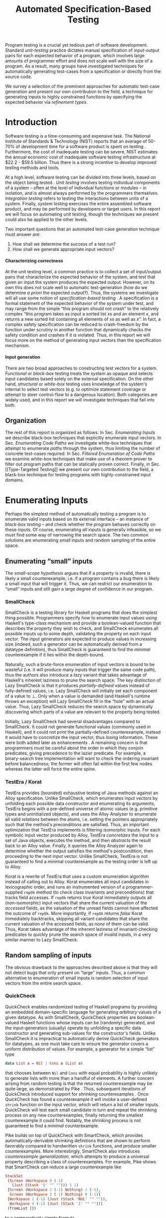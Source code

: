 #+TITLE: Automated Specification-Based Testing
#+AUTHOR:
#+DATE:
#+OPTIONS: toc:nil texht:t ':t H:4
#+LATEX_CLASS: sigplanconf
#+LATEX_CLASS_OPTIONS: [blockstyle,preprint,nocopyrightspace]
#+LATEX_HEADER: \authorinfo{Eric Seidel}
# #+LATEX_HEADER: \usepackage{courier}
# #+BIBLIOGRAPHY: bibliography plain

#+BEGIN_LATEX
\newcommand{\ltup}[2]{\mathrm{({#1},{#2})}}
\newcommand{\lcons}[2]{\mathrm{{#1}:{#2}}}
\newcommand{\lnil}{\mathrm{[]}}
\newcommand{\imp}{\Rightarrow}
\newcommand{\xor}{\oplus}
\newcommand{\defeq}{\ \doteq\ }

\newcommand\val[1]{\sigma(x)}
\newcommand\cvar[1]{\mathit{{#1}}}
\newcommand\clen[1]{\cvar{len}\ {#1}}
\newcommand\cstr[1]{\mathsf{{#1}}}
\newcommand\ttrue{\cvar{true}}
\newcommand\tfalse{\cvar{false}}

\newcommand\meta[1]{[\![#1]\!]}
\newcommand\reft[3]{\{{#1}:{#2}\ |\ {#3}\}}
#+END_LATEX

# FOCUS: Automatic test-case generation
# 1. enumerate inputs
# 2. enumerate code-paths
# 3. translate counterexamples from static analysis into tests

# Systems to cover
# - QuickCheck
# - SmallCheck
# - Korat (/ TestEra)
# - CUTE / DART / PEX
# - jCrasher / Check'n'Crash
# - BLAST (generating tests from counterexamples)
# - (Target)

#+BEGIN_ABSTRACT
Program testing is a crucial yet tedious part of software development.
Standard /unit-testing/ practice dictates manual specification of input-output
pairs for each expected behavior of a program, which involves large amounts of
programmer effort and does not scale well with the size of a program. As a
result, many groups have investigated techniques for automatically generating
test-cases from a specification or directly from the source code.

We survey a selection of the prominent approaches for automatic test-case
generation and present our own contribution to the field, a technique for
generating inputs to highly constrained functions by specifying the expected
behavior via /refinement types/.
#+END_ABSTRACT

* Introduction
Software testing is a time-consuming and expensive task. The National Institute
of Standards & Technology (NIST) reports that an average of 50-70% of
development time for a software product is spent on testing
\cite{tassey_economic_2002}. Furthermore, the cost of inadequate testing can be
severe, NIST estimates the annual economic cost of inadequate software
testing infrastructure at $22.2 - $59.5 billion. Thus there is a strong
incentive to develop improved testing methods and tools.

At a high level, software testing can be divided into three levels, based on the
object being tested \cite{bourque_swebok:_2014}. /Unit testing/ involves testing
individual components of a system -- often at the level of individual functions
or modules -- in isolation, and is almost always performed by the programmers
themselves. /Integration testing/ refers to testing the interactions between
units of a system. Finally, /system testing/ exercises the entire assembled
software product, and may be performed by developers or target users. In this
report we will focus on automating unit testing, though the techniques we
present could also be applied to the other levels.

Two important questions that an automated test-case generation technique must
answer are:

1. How shall we determine the success of a test run?
2. How shall we generate appropriate input vectors?

**** Characterizing correctness
At the unit testing level, a common practice is to collect a set of input/output
pairs that characterize the expected behavior of the system, and test that given
an input the system produces the expected output. However, on its own this does
not scale well to automatic test-generation (how do we determine /a priori/ the
expected output?). Thus, the systems we investigate will all use some notion of
/specification-based testing/ \cite{laycock_theory_1993}. A specification is a
formal statement of the expected behavior of the system under test, and may
range from the simple "this program should not crash" to the relatively complex
"this program takes as input a sorted list $xs$ and an element $x$, and returns
a new sorted list containing all elements of $xs$ as well as $x$". In fact, a
complex safety specification can be reduced to crash-freedom by the function
under scrutiny in another function that dynamically checks the safety condition
and crashes if it is violated. Thus, in this report we will focus more on the
method of generating input vectors than the specification mechanism.

**** Input generation
There are two broad approaches to constructing test vectors for a
system. /Functional/ or /black-box/ testing treats the system as opaque and
selects input candidates based solely on the external specification. On the
other hand, /structural/ or /white-box/ testing uses knowledge of the system's
internal to select test vectors (e.g. to optimize statement coverage or attempt
to steer control-flow to a dangerous location). Both categories are widely used,
and in this report we will investigate techniques that fall into both.


** Organization
The rest of this report is organized as follows. In Sec. [[Enumerating Inputs]] we
describe black-box techniques that explicitly enumerate input vectors. In Sec.
[[Enumerating Code Paths]] we investigate white-box techniques that attempt to
enumerate /paths/ through the system, thus limiting the number of concrete
test-cases required. In Sec. [[Filtered Enumeration of Code Paths]] we examine
white-box techniques that make use of a theorem prover to filter out program
paths that can be statically proven correct. Finally, in Sec. [[Type-Targeted
Testing]] we present our own contribution to the field, a black-box technique for
testing programs with highly-constrained input domains.

**** Notes :noexport:
- testing is a big involved activity
  - 50-70% of development time spent on testing \cite{tassey_economic_2002}
- different levels of testing
  - SWEBOK \cite{bourque_swebok:_2014} defines unit, integration, system testing
    - unit testing is testing individual components in isolation
    - integration testing is testing interactions between components
    - system testing is testing entire system.
  - we focus on unit testing
    - white-box vs black-box
- specification-based testing \cite{laycock_theory_1993}
  - can rephrase safety specification in terms of crash-freedom

There are two core questions an automatic test-case generator must
answer:
1. How do we generate input values?
2. How do we determine the correctness of an execution?

In general, the answer for (2) involves checking that the execution
satisfies some property, e.g. crash-freedom. As such, we will primarily
categorize systems by their answer to (1).
* Enumerating Inputs
Perhaps the simplest method of automatically testing a program is to enumerate
valid inputs based on its external interface -- an instance of /black-box
testing/ \cite{adrion_validation_1982} -- and check whether the program behaves
correctly on these inputs. Of course, enumerating /all/ inputs is generally
infeasible, so we must find some way of narrowing the search space. The two
common solutions are enumerating /small/ inputs and random sampling of the
entire space.

** Enumerating "small" inputs
The /small-scope hypothesis/ \cite{jackson_software_2006} argues that if
a property is invalid, there is likely a small counterexample, i.e. if a
program contains a bug there is likely a small input that will trigger
it. Thus, we can restrict our enumeration to "small" inputs and still
gain a large degree of confidence in our program.

*** SmallCheck
SmallCheck \cite{runciman_smallcheck_2008} is a testing library for Haskell
programs that does the simplest thing possible. Programmers specify how to
enumerate input values using Haskell's type-class mechanism
\cite{wadler_how_1989} and provide a boolean-valued function that describes the
property they wish to check, and SmallCheck enumerates all possible inputs up to
some depth, validating the property on each input vector. The input generators
are expected to produce values in increasing size (indeed, such a generator can
be automatically derived from a datatype definition), thus SmallCheck is
guaranteed to find the /minimal/ counterexample if it lies within the
depth-bound.

Naturally, such a brute-force enumeration of input vectors is bound to be
wasteful (i.e. it will produce many inputs that trigger the same code path),
thus the authors also introduce a /lazy/ variant that takes advantage of
Haskell's inherent laziness to prune the search space. The key distinction of
Lazy SmallCheck is that it produces /partially-defined/ values instead of
fully-defined values, i.e. Lazy SmallCheck will initially set each
component of a value to $\bot$. Only when a value is demanded (and Haskell's
runtime throws an exception) will Lazy SmallCheck fill in the "hole" with an
actual value. Thus, Lazy SmallCheck reduces the search space by dynamically
discovering which parts of a value are relevant to the property being tested.

Initially, Lazy SmallCheck had several disadvantages compared to SmallCheck. It
could not generate functional values (commonly used in Haskell), and it could
not print the partially-defined counterexample, instead it would have to
concretize the input vector, thus /losing/ information. These were both added
later as enhancements \cite{reich_advances_2013}.  A remaining concern is that
programmers must be careful about the order in which they conjoin predicates,
giving precedence to the lazier predicate. For example, a binary-search tree
implementation will want to check the ordering invariant before balancedness;
the former will often fail within the first few nodes whereas the latter will
force the entire spine.

*** TestEra / Korat
TestEra \cite{khurshid_testera:_2004,marinov_testera:_2001} provides (bounded)
exhaustive testing of Java methods against an Alloy
\cite{jackson_automating_2000} specification. Unlike SmallCheck, which
enumerates input vectors by unfolding each possible data constructor and
enumerating its arguments, TestEra begins with a pre-defined universe of atomic
values (e.g. primitive types and uninitialized objects), and uses the Alloy
Analyzer \cite{jackson_alcoa:_2000} to enumerate all valid /relations/ between
the atoms, i.e. setting the pointers appropriately such that the method's
preconditions are satisfied. Thus, an important optimization that TestEra
implements is filtering /isomorphic/ inputs. For each symbolic input vector
produced by Alloy, TestEra /concretizes/ the input to a set of Java objects,
executes the method, and then /abstracts/ the result back to an Alloy
value. Finally, it queries the Alloy Analyzer again to determine whether the
output satisfies the method's postcondition, then proceeding to the next input
vector. Unlike SmallCheck, TestEra is not guaranteed to find a minimal
counterexample as the testing order is left up to Alloy.

Korat \cite{boyapati_korat:_2002} is a rewrite of TestEra that uses a custom
enumeration algorithm instead of calling out to Alloy. Korat enumerates all
input candidates in lexicographic order, and runs an instrumented version of a
programmer-supplied =repOk= method (to check class invariants and preconditions)
that tracks field accesses. If =repOk= returns /true/ Korat immediately outputs
all (non-isomorphic) input vectors that share the current valuation of the
/accessed/ fields, as the valuation of the unread fields cannot have affected
the outcome of =repOk=. More importantly, if =repOk= returns /false/ Korat
immediately backtracks, skipping all variant candidates that share the current
valuation of the accessed fields, as /none/ of them can be valid. Thus, Korat
takes advantage of the inherent laziness of invariant-checking predicates to
quickly prune the search space of invalid inputs, in a very similar manner to
Lazy SmallCheck.

# TestEra \cite{khurshid_testera:_2004,marinov_testera:_2001} and Korat
# \cite{boyapati_korat:_2002} both provide (bounded) exhaustive testing of Java
# methods. Given a method, a formal specification of the desired behavior, and a
# universe of atomic values (e.g. primitive values and uninitialized objects),
# TestEra and Korat begin by enumerating all valid instantiations of the 

** Random sampling of inputs
The obvious drawback to the approaches described above is that they will not
detect bugs that only present on "large" inputs. Thus, a common alternative to
enumeration of small inputs is random selection of input vectors from the entire
search space.

*** QuickCheck
QuickCheck \cite{claessen_quickcheck:_2000,claessen_testing_2002} enables
randomized testing of Haskell programs by providing an embedded domain-specific
language for generating /arbitrary/ values of a given datatype. As with
SmallCheck, QuickCheck properties are boolean-valued Haskell functions whose
inputs can be (randomly) generated, and the input-generators (usually) operate
by unfolding a specific data constructor and generating sub-values for the
constructor's fields. Unlike SmallCheck it is impractical to automatically
derive QuickCheck generators for datatypes, as one must take care to ensure the
generator covers a uniform distribution of values. For example, a generator for
a simple "list" type

#+BEGIN_SRC haskell
data List a = Nil | Cons a (List a)
#+END_SRC

that chooses between =Nil= and =Cons= with equal probability is highly unlikely
to generate lists with more than a handful of elements. A further concern
arising from random testing is that the returned counterexample may be quite
large, as demonstrated by Pike \cite{pike_smartcheck:_2014}. Thus, subsequent
iterations of QuickCheck introduced support for /shrinking/ counterexamples
\cite{hughes_quickcheck_2006}. Once QuickCheck has found a counterexample it
will invoke a user-defined =shrink= function on the input vector, which will
return a list of smaller inputs. QuickCheck will test each small candidate in
turn and repeat the shrinking process on any new counterexamples, finally
returning the smallest counterexample it could find. Notably, the shrinking
process is not guaranteed to find a /minimal/ counterexample.

Pike \cite{pike_smartcheck:_2014} builds on top of QuickCheck with SmartCheck,
which provides automatically-derivable shrinking definitions that are shown to
perform favorably compared to handwritten =shrink= functions, and produce
smaller counterexamples. More interestingly, SmartCheck also introduces
/counterexample generalization/, which attempts to produce a universal property
describing a class of counterexamples. For example, Pike shows that SmartCheck
can reduce a large counterexample like

#+BEGIN_SRC haskell
StackSet 
 (Screen (Workspace 0 (-1) 
   (Just (Stack 'S' "" ""))) 1 1)
 [Screen (Workspace 2 (-1) Nothing) 2 (-1),
  Screen (Workspace 3 (-1) Nothing) 0 (-1)] 
 [Workspace 1 (-1) (Just (Stack 'NUL' "" "")),
  Workspace 4 (-1) (Just (Stack 'I' "" ""))]
 (fromList [])
#+END_SRC

to a comparatively simple formula

#+BEGIN_SRC
forall values x0 x1 x2 x3:
  StackSet
    (Screen (Workspace x0 (-1) (Just x1)) 1 1)
    x2 x3 (fromList [])
#+END_SRC

thus abstracting away the irrelevant portions of the counterexample. The
key insight is that if one can replace a sub-value by another arbitrary
value without affecting the test outcome, then the sub-value must not
affect the outcome. Thus, SmartCheck systematically replaces all
sub-values of the counterexample with other random values and
generalizes the counterexample accordingly.

QuickCheck does not currently have good support for testing properties
with preconditions, due to the low probability of randomly generating a
value that satisfies the precondition. \cite{claessen_generating_2014}
describes an algorithm for random generation of constrained inputs
based on \cite{duregard_feat:_2012}, by defining a function to index
into a uniform distribution of constrained values, and then generating
random indices, but the work has not yet been incorporated into
QuickCheck.

*** JCrasher
Instead of constructing input vectors directly, JCrasher
\cite{csallner_jcrasher:_2004} constructs them indirectly via /method
chaining/. Given a set of Java classes, JCrasher constructs a parameter
graph, where the nodes are public methods, constructors, and primitive
values, and the edges run from method parameters to nodes producing values
of the needed type. By randomly choosing paths through the graph
starting from the method under test, JCrasher creates sequences of
method and constructor calls that should produce valid input
vectors. JCrasher executes these method chains followed by the target
method, under the assumption that public methods and constructors should
not produce inputs that will crash a program.

There is some subtlety in the use of "crash", as Java methods will
frequently throw exceptions when given invalid input parameters. We
should not consider precondition violations as "crashes" as the
responsibility of providing valid inputs rests with the /caller/, not
the /callee/ \cite{meyer_applying_1992}. Thus, JCrasher includes a
number of heuristics to determine whether a thrown exception should be
considered a bug. For example, an =IllegalArgumentException= can be
considered a bug if it was thrown by a transitively-called method, but
not if it was thrown directly by the method under test, as that would
indicate that our test vector was at fault. On the other hand, an
=ArithmeticException= (e.g. divide-by-zero) can always be classified as
a bug, as the method under test should have caught and handled it.

*** Randoop
Randoop \cite{pacheco_feedback-directed_2007} extends the
method-chaining approach of JCrasher by incorporating feedback from
previously generated test vectors. The main insight is that if a
sequence of methods $s$ results in a crash, there is no point in
checking any sequences that include $s$ as a prefix. Thus, Randoop
iteratively constructs longer chains of method calls, only extending
existing chains if they do not cause the program to crash. Furthermore,
Randoop applies some filters to the generated sequences before testing
them to further reduce the search space, e.g. by discarding sequences
that immediately throw an exception or produce a value that equal to the
result of an existing sequence.
** Limitations :noexport:
*** Preconditions
- need for programmer intervention to specify "smart" generators
  - or fall back to generate-and-filter approach
  - can be mitigated to some extent by lazy construction of inputs
* Enumerating Code Paths
The drawback to explicit enumeration of input vectors is that many inputs will
trigger similar behavior in the program under test. Indeed unit testing texts
often advise programmers to first partition program inputs into /equivalence
classes/, and then test a single input vector from each equivalence class,
thereby minimizing the number of handwritten tests required
\cite{burnstein_practical_2003}. So instead of enumerating inputs, perhaps we
should enumerate program behaviors, i.e. paths through the program. This
necessarily requires knowledge of the internal structure of the program under
test, thus tools that take this approach will fall in the category of /white-box
testing/ \cite{adrion_validation_1982}.

Tools that take this approach typically use /dynamic-symbolic execution/, which
combines traditional symbolic execution with concrete execution, to quickly
explore different paths through the program. The two main categories of
dynamic-symbolic execution-based testing tools are concolic testing and
execution-generated testing, both introduced independently in 2005
\cite{godefroid_dart:_2005,cadar_execution_2005}.

** Symbolic Execution
Symbolic execution as a method of testing programs is not a new idea, it was
introduced in 1976 by King \cite{king_symbolic_1976}. The key difference in
between symbolic and concrete execution is that instead of mapping program
variables to /values/, a symbolic executor maps them to /symbolic
expressions/. For example, given the simple program

#+BEGIN_SRC c
int f (int x, int y) {
  return 2 * (x + y);
}
#+END_SRC

a concrete execution may begin with input vector $\{x \mapsto 1, y \mapsto 2\}$
and return $6$. A symbolic execution, however, will begin with an input vector
$\{x \mapsto \alpha_1, y \mapsto \alpha_2\}$ -- where $\alpha_i$ are symbolic
variables -- and return $2 * (\alpha_1 + \alpha_2)$, thereby precisely
describing /all/ possible executions of ~f~.

Another key difference of symbolic execution is its handling of
conditionals. Consider the first conditional in the following program.

#+BEGIN_SRC c
int f (int x) {
  if (x > 0) {
    if (x == 0) {
      abort();
    }
  }
  return 0;
}
#+END_SRC

With the input vector $\{x \mapsto \alpha_1\}$, the symbolic executor does not
know which direction of the branch it should take, as it knows nothing about the
symbolic variable $\alpha_1$. Therefore it must follow both directions! When
following a branch, the symbolic executor records the symbolic expression
associated with the chosen direction in its /path constraint/, which we will
write as a sequence of expressions $\langle e_1, e_2, \ldots \rangle$. For example, in
the outer conditional above, the "true" case would record $\langle \alpha_1 > 0
\rangle$ and the false case would record $\langle \lnot (\alpha_1 > 0)
\rangle$. Thus, it remembers what properties of the program inputs will trigger
specific paths through the code. When the symbolic executor reaches a branch
point, it consults the current path constraint to determine with directions are
feasible. For example, upon reaching the inner conditional above, the symbolic
executor will check whether $\alpha_1 = 0$ is consistent with the path condition
$\langle \alpha_1 > 0 \rangle$, i.e. is the formula $\alpha_1 = 0\ \land\ \alpha_1
> 0$ satisfiable? As the formula is clearly unsatisfiable, the symbolic executor
will decide that the "true" branch is /unreachable/, and continue by only pursuing
the "false" branch. Thus, a symbolic executor can statically determine that the
~abort()~ call above can /never/ be executed.

While a powerful idea in theory, symbolic execution crucially relies on a
theorem prover to solve the symbolic expressions it creates, and as such it went
relatively unused until recent advances in constraint solving technology.

** Concolic Testing
Godefroid et al. introduced /concolic testing/ in 2005
\cite{godefroid_dart:_2005}. Concolic testing performs symbolic and concrete
execution of a program in tandem. Thus, when confronted with a program expression
that the symbolic executor cannot reason about, a concolic tester can fall back
to the concrete value and continue execution with more precision than a purely
symbolic approach.

*** DART
DART \cite{godefroid_dart:_2005} instruments a C program to execute
each instruction both concretely and symbolically, then performs a
depth-first search of all paths through the program, starting
with a random input vector. At each branch point, DART records the branch
condition and the direction taken, thereby building a /path
constraint/. For example, suppose DART is testing the following C program
with initial inputs $\{x \mapsto 5, y \mapsto 6\}$.

#+BEGIN_SRC c
int f (int x, int y) {
  if (x == 5) {
    if (2 * y == x) {
      abort();
    }
  }
  return 0;
}
#+END_SRC

This execution will satisfy $x = 5$ but not $2y = x$, thus the path
constraint will be $\langle x = 5,\ 2y \neq x \rangle$. Next, DART will
negate the last (right-most) predicate in the path constraint and query
a constraint solver for a solution to $x = 5 \land 2y = x$, in order to
produce a new input vector.  There is only one solution to this
constraint, $\{x \mapsto 5, y \mapsto 10\}$, which will force execution
through the /true/ branch of both conditionals, right into the erroneous
=abort()= call. Since the concrete execution reached the =abort()= call,
we know it is a real bug as opposed to a false positive that could come
from a purely symbolic approach, i.e. DART /soundly/ reports bugs.

When confronted with an expression that it cannot reason about
symbolically, e.g. multiplication of two variables or a dereference of a
pointer that depends on program input, DART will fall back to recording
the result of the concrete evaluation. For example, given

# #+BEGIN_SRC c
# struct foo { int i; char c; }
# bar (struct foo *a) {
#   *((char *)a + sizeof(int)) = 1;
#   if (a->c != 1)
#     abort();
# }
# #+END_SRC

# and input vector $\{a \mapsto \{i = 0, c = 0\}\}$, DART will be unable to
# symbolically execute the first statement, so it will just record the concrete
# result, which sets =a->c= to the constant $1$. In the following conditional 

#+BEGIN_SRC c
int f (int x, int y) {
  if (x == y*y) {
    abort();
  }
  return 0;
}
#+END_SRC

and starting inputs $\{x \mapsto 5, y \mapsto 2\}$, DART will produce a
path constraint $\langle x \neq 4 \rangle$ for the first
execution. Refuting this path constraint will /not/ produce an input
vector that is guaranteed to take the /true/ branch -- indeed the solver
may return the original input vector -- thus DART suffers a severe loss
of precision when the path-constraint veers outside the language of the
constraint solver. In effect, this means DART degenerates to brute-force
enumeration of inputs, as in Sec. [[Enumerating Inputs]].

Furthermore, DART's depth-first enumeration of paths means that it may
fail to discover all paths when presented with recursive programs,
e.g. a program that checks the ordering invariant of a binary-search
tree. In this case DART will loop forever, generating increasingly deep
trees whose right sub-trees are always =NULL= (assuming the program
checks the left sub-tree first).

*** CUTE
Sen et al. introduced CUTE \cite{sen_cute:_2005} later that year, an extension
of DART that adds support for testing complex datatypes. CUTE enhances DART's
technique by adding support for (dis)equality constraints on pointers, and by
switching to a /bounded/ depth-first search.

**** Pointer (dis)equality
Whereas DART maintained a single map of memory locations to symbolic arithmetic
expressions, CUTE maintains two maps of memory locations: (1) $\mathcal{A}$ to
arithmetic expressions and (2) $\mathcal{P}$ to pointer expressions. $\mathcal{A}$
contains the usual linear arithmetic expressions as in DART; however,
$\mathcal{P}$ contains expressions of the form $x_p \cong y_p$ where
$x_p$ is either a symbolic variable or the constant symbol =NULL= and 
$\cong\ \in \{=, \neq\}$. When solving a pointer constraint, CUTE partitions the
variables in $\mathcal{P}$ into equivalence classes and applying the arithmetic
constraints to all members of the equivalence class. For example, given

#+BEGIN_SRC c
int f (int *x, int *y) {
  if (x == y) {
    if (*x == 5) {
      return 0;
    }
  }
  return 0;
}
#+END_SRC

and the path constraint $\langle x = y,\ *x \neq 5 \rangle$, when CUTE refutes
the $*x \neq 5$ conjunct, the value of $*y$ will /also/ be forced to $5$ as $x$
and $y$ are in the same equivalence class.

**** Bounded Depth-First Search
In order to avoid an infinite loop from the repeated inlining of a loop body or
recursive call, CUTE places a configurable bound $k$ on the number of predicates
in the path constraint. Once the path constraint is full, CUTE stops recording
any further nested branch conditions, thereby forcing the refutation process to
negate an earlier constraint. For example, given

#+BEGIN_SRC c
int f (int n) {
  for (int i = 0; i < n; i++ ) {
    ...
  }
  return 0;
}
#+END_SRC

and $k = 4$, CUTE will never force more than four iterations of the
loop body, as the path constraint will be cut off at
$\langle i_0 < n,\ i_1 < n,\ i_2 < n,\ i_3 < n \rangle$. Negating the last conjunct
will force $n \leq 3$, and CUTE will begin to backtrack through the path
constraint until it terminates. While this tactic forces broad rather than deep
coverage, it also means that CUTE may miss bugs deep in the execution graph of
the program, e.g. if the loop body above were ~if (i == 5) abort();~.

Another tactic CUTE employs to quickly achieve high coverage is branch
prediction. Since CUTE only refutes the final conjunct of the path constraint,
the outcomes of the previous branches should remain the same. Deviation from the
previous path at an earlier branch indicates an imprecision in the symbolic
executor; in this case CUTE will decide to restart execution with random inputs
instead of allowing the loss of precision.

**** Notes :noexport:
Two main improvements over DART:
1. handles (dis)equality constraints on pointers, whereas DART pointers
   were either =NULL= or non-=NULL=.
2. Bounded Depth-first Search: restricts length of path constraint.
   remembers evaluation of conditionals from
   previous execution. if any conditional evaluates differently from
   last execution (prediction), throw exception to restart with
   randomized inputs. intuition is that failed prediction implies some
   imprecision in constraints

*** PEX
Tillman and Halleaux further extended concolic testing with Pex
\cite{tillmann_pexwhite_2008} in 2008, adding heuristics to improve
path-selection, modeling of interactions with the environment, and a richer
constraint language.

**** Richer constraints
Whereas previous systems had limited constraint languages -- linear arithmetic
for DART, with the addition of pointer equality for CUTE -- Pex takes advantage
of the rich constraint language offered by Z3 \cite{de_moura_z3:_2008}. Pex
supports linear arithmetic, bit-vectors, arrays directly via Z3. Pex further
supports floating-point numbers with an approximation to rational numbers.

**** Improving path-selection
Instead of performing a depth-first search of all program paths, Pex maintains a
tree of all branch conditions it has encountered. After exploring a path, Pex
will choose a new unexplored path from the unexplored leaves of the execution
tree, using several heuristics to partition branches into equivalence classes
and then choosing a new branch from the least-often chosen class. Thus, Pex
favors a more breadth-oriented search than DART or CUTE, while avoiding
randomness in its path-selection.

**** Dealing with the environment
Pex builds a model of the environment by recording the inputs and outputs of
function calls where the source code is unavailable. This allows Pex to increase
its precision when determining the feasibility of a path, but it also makes Pex
unsound as the model is necessarily an under-approximation.

**** Notes :noexport:
- collection of heuristics for finding new paths
  - maintains execution tree of explored branches
  - picks a new unexplored branch from set of all known unexplored branches
- handles environment
  - builds model of environment based on actual inputs and outputs
  - (under-approximation)
- extends constraint language with
  - floats
  - arrays
- inserts checks for potentially unsafe operations, e.g. array index
** Execution-Generated Testing
Instead of performing symbolic and concrete execution in tandem,
/execution-generated testing/ \cite{cadar_execution_2005} begins with pure
symbolic execution and lazily generates concrete inputs on demand. When a
dangerous operation (e.g. division or memory read/write) is about to be
executed, the system will insert an implicit branch denoting the possibility of
an error (e.g. divide-by-zero or out-of-bounds write). If the error branch is
deemed feasible, the system will then solve the path constraint for an input
vector designed to trigger the error condition. Similarly, function calls into
uninstrumented code, e.g. library functions or system calls, will induce a call
to the constraint solver for a concrete set of inputs designed to trigger the
call. When the external call returns, the system will continue execution with
the concrete result, thus improving precision over pure-symbolic approaches that
would have to somehow model the interaction with the external world (often
simply assuming nothing about the result).

*** EXE
Cadar et al. introduced execution-generated testing with EXE
\cite{cadar_exe:_2006}. EXE models program memory as arrays of bitvectors,
enabling bit-precise reasoning about the C programs it tests via the
co-developed constraint solver STP \cite{ganesh_decision_2007}. This crucial
distinction from DART and CUTE allows EXE and STP to view program values in the
same way as the systems software they test, as untyped bytes.

At each branch EXE forks execution for each direction of the branch that is
deemed feasible. The child processes add their direction to the path contraint
and go to sleep. A master process then decides which child (path) should
continue executing, using a combination of depth-first and best-first
search. The master process chooses the child blocked on the instruction with the
lowest execution count and runs it and its children in DFS for some period of
time. Then it picks another best candidate and repeats the process.

An important optimization of EXE is /aggressive concretization/. If the operands
are all concrete (i.e. constant values), EXE will simply perform the operation
and record the resulting concrete value. This helps simplify the queries sent
to STP, such that the only symbolic variables in a query will have a data
dependence on one of the initial symbolic variables.

**** EXE Notes                                                     :noexport:
- "bit-precise" handling of memory
  - models memory as array of bitvectors, untyped
- custom developed constraint solver STP, optimized for bitvector queries
  - bit-blast to propositional logic formula, send to SAT solver
- symbolically executes code
  - builds path condition a la CUTE
  - concrete execution when all operands are concrete values
- queries constraint solver at branch
  - pursues feasible directions
- "dangerous" operations (div-zero, load/store) induce implicit branches
  with one direction throwing ERROR
- handles pointer aliasing by forking execution for each possible reference
- if ERROR (or EXIT) detected, generate test case to trigger path
- combination of DFS and best-first search
  - chooses path whose current LoC has been hit fewest time, runs path/children
    in DFS for a while, repeat
- aggressive concretization
  - user must mark inputs as symbolic
  - everything else assumed concrete
  - if both operands are concrete, just perform the operation concretely

*** KLEE
In 2008, Cadar et al. rewrote EXE as KLEE \cite{cadar_klee:_2008}, which
symbolically executes LLVM IR \cite{lattner_llvm:_2004} and provides several
enhancements over EXE.

**** Compact process representation
Whereas EXE processes relied on the host OS to share memory and was thus limited
to page-level granularity, KLEE implements sharing with a granularity of
individual objects, thus tracking many more processes than EXE could with the
same memory limit. This optimization enabled KLEE to scale up to testing all of
GNU Coreutils.

**** Random path selection and Coverage-optimized search
KLEE employs two path selection strategies in round robin to prevent either one
from getting stuck. /Random path selection/ maintains a tree of all branches
KLEE has encountered. It starts at the root and randomly picks a child node
until it hits a leaf, and schedules the corresponding process for
execution. This favors broad and shallow coverage, while still allowing for deep
paths to be chosen. /Coverage-optimized search/ weights each process according
to some heuristics, e.g. distance to an unexecuted instruction, and biases the
choice accordingly.
**** Environment modeling
KLEE models the environment at the level of system calls, by replacing the
actual system call with a simplified C implementation. Thus there is no
"foreign" code and the developers can model interactions with the external world
with as much precision as they desire. The drawback is that KLEE must now
additionally reason about the mock system calls (as well as any library code
leading up to them).

**** KLEE Notes                                                    :noexport:
- rewrite of EXE with enhancements
- symbolically executes llvm IR
- /random path selection/: tree of program paths, start at root and
  randomly pick subtree until a leaf is found.
- models system calls with simple C implementations (sounds like an
  under-approximation)
** CREST? :noexport:
** Limitations :noexport:

**** Preconditions
Functions with complex preconditions (particularly recursive invariants)
cause trouble as the preconditions are expressed in the code itself.

   entry-point
    /  |  \    <-- precondition checking
   /| /|\ |\
  bad  |   bad
       |       <-- actual entry point
      /|\

Symbolic execution engine needs to find specific path through precondition
checks to reach /actual/ program logic. With recursive invariants (e.g.
balancedness or ordering on binary trees), there is an unbounded number of
paths through preconditions that end with invalid input.

**** Path explosion

**** Modeling the environment
* Filtered Enumeration of Code Paths
In the previous section we discussed approaches whose aim was to achieve high
program coverage, i.e. to execute as many instructions as possible in a short
period. However even this may seem wasteful in the presence of tools that can
/prove/ a program correct. 

Program verification is the process of analyzing a program and
constructing a formal proof that it satisfies some correctness condition
\cite{nelson_techniques_1980}. As before we will use crash-freedom as
our correctness condition, as high-level safety properties can be
rewritten in terms of crash-freedom. A verifier is considered /sound/ if
it never reports a false positive, i.e. if the verifier claims your
program is bug-free, it truly is. The converse does not generally hold;
even if your program is bug-free the verifier may still report a
possible bug, as it often has to /over-approximate/ program behavior in
order to achieve soundness. For instance, many verifiers struggle with
non-linear arithmetic, i.e. they would be unable to verify

#+BEGIN_SRC c
int f (int x, int y) {
  if (x > 0 && y > 0) {
    return 1 / (x * y);
  }
}
#+END_SRC

because the underlying theorem prover cannot handle multiplication of two
variables. Thus, when a verifier reports a potential bug, the programmer must
still manually inspect the verifier's output to determine if the bug is genuine
or fictitious. Luckily, many theorem provers produce a counterexample when
verification fails. The insight of the tools we discuss in this section is that
these counterexamples can be transformed into concrete test cases designed to
trigger the erroneous behavior. Thus, one only need test the paths that cannot
be statically proven safe.

** Check'n'Crash :ignoreheading:
Check'n'Crash \cite{csallner_check_2005} builds on top of JCrasher and the
ESC/Java contract checker \cite{flanagan_extended_2002}. It runs ESC/Java on the
supplied program and then solves the constraint system arising from a
counterexample for concrete program input. Check'n'Crash can solve constraints
involving integer arithmetic, object aliases, and multidimensional arrays, and
can always fallback to the purely random testing of JCrasher if it cannot solve
the constraint system. It then uses JCrasher to automatically generate test
methods from the solutions. Note that a counterexample may assign program
variables to symbolic expressions instead of concrete values, e.g. in the above
the counter example would be $x > 0 \land y > 0$, thus Check'n'Crash must
enumerate all possible solutions to the counterexample to be sure the bug does
not exist.

** DSD-Crasher :ignoreheading:
DSD-Crasher \cite{csallner_dsd-crasher:_2008} extends Check'n'Crash by first
running the Daikon \cite{ernst_dynamically_2001} invariant detection tool on the
program. The inferred invariants are translated into JML specifications so that
ESC/Java can digest them and avoid paths that would be triggered by invalid
inputs. Thus, DSD-Crasher is able to generate test-suites with fewer false
positives than Check'n'Crash, as it infers the programmer's intent. The
drawback, however, is that Daikon requires a sizeable test-suite to infer
precise invariants, so the prospective user of DSD-Crasher is left with
something of a chicken-and-egg problem. 

**** Notes :noexport:
- integrates Daikon as a first step in the check'n'crash formula to infer likely
  invariants and improve precision of esc/java

** BLAST :ignoreheading:
Beyer et al. \cite{beyer_generating_2004} take a slightly different approach,
using the BLAST \cite{beyer_software_2007} model-checker to generate test
vectors that drive execution to each location where a user-supplied predicate
$p$ holds. They use BLAST to translate a C program into a control-flow
automaton, which it then traverses to generate all traces that satisfy $p$ at
the final location. These traces are sequences of assignments and assumptions
about the program state (e.g. from taking a specific direction of a branch), and
must be converted into concrete test vectors before they can be executed. BLAST
then translates these traces into logical formulae encoding constraints on the
program variables and queries a theorem prover for a satisfying assignment,
which finally represents a concrete test vector.

An advantage of this approach over the Check'n'Crash approach is that the user
can supply any predicate they wish and BLAST will find states that satisfy it,
whereas Check'n'Crash will only find states that ESC/Java deems unsafe. (One
could insert explicitly failing assertions in specific locations to guide
Check'n'Crash, but this is more work for the user.)
**** Notes :noexport:

** Reach? :noexport:
\cite{naylor_finding_2007}
* Type-Targeted Testing
In this section we describe our own contribution to automatic test-case
generation, a black-box approach for testing programs with highly-constrained
input domains. Our approach, which we call /type-targeted testing/ --
abbreviated to Target -- uses /refinement types/ to describe function contracts
and then automatically generates all inputs, up to a given depth, that satisfy
the function's precondition.

** Refinement Types
A refinement type -- written ={v:T | p}= -- refines a base type =T= with a
logical predicate =p= that all values =v= of the refined type must satisfy. For
example, the following types

#+BEGIN_SRC haskell
type Nat   = {v:Int | 0 <= v}
type Pos   = {v:Int | 0 <  v}
type Rng N = {v:Int | 0 <= v && v < N}
#+END_SRC

describe the set of integers that are non-negative, strictly positive, and in
the range $[0, N)$ respectively. We can also construct refined collection and
function types by refining the individual components.

Traditionally, refinement types have been used as a means of program
verification \cite{xi_eliminating_1998,dunfield_refined_2007,swamy_secure_2011,vazou_liquidhaskell:_2014},
but we are instead going to use refinement types as a high-level specification
mechanism for generating exhaustive test-suites.

**** Why test instead of prove?
Target enables /gradual verification/, which we find has several advantages over
pure verification. First, we provide an incentive to write formal specifications
by automatically translating the specifications into exhaustive test-suites,
thus giving the programmer immediate gratification without the need for hints,
tactics, or strengthened inductive invariants that verification tools inevitably
require. This makes Target more suitable for the initial exploratory phase of
designing a program. Second, even once the design has settled and formal
verification begins, Target allows the programmer to test functions that are too
complex to formally verify, without having to resort to a different
specification mechanism. Thus, functions in the verified portion of the program
can /assume/ that the tested functions satisfy their specifications. Finally, as
we explained in the previous section, the concrete counterexamples that Target
generates can be invaluable for debugging programs rejected by the verifier.

** Synthesizing Tests from Refinement Types
Our high-level strategy for generating test vectors is to: (1) derive a set of
logical constraints from the input types and /query/ an SMT solver for a
satisfying assignment, (2) /decode/ the model into concrete Haskell values, (3)
/execute/ the function to obtain the output, (4) /check/ that the output
satisfies the output type, (5) /refute/ the model the generate a different test
vector, and loop back to step 2 until we have exhausted all inputs of a given
size. We now describe steps 1, 2, and 4 with a series of examples.

**** Primitive Types
Let us begin with a simple function that takes a value in a given range and
/scales/ it to fit in another range. Using the type aliases from Sec.
[[Refinement Types]], we specify and define =rescale= as

#+BEGIN_SRC haskell
rescale :: r1:Nat -> r2:Nat -> s:Rng r1 -> Rng r2 
rescale r1 r2 s = s * (r2 `div` r1)   
#+END_SRC

We encode preconditions on primitive types directly from the refinement
predicates, conjoining the constraints for multiple inputs. Thus, we generate
the following input constraint for =rescale=:
$$
\cstr{C_0} \defeq 0 \leq \cvar{r1} \wedge 0 \leq \cvar{r2} \wedge 0 \leq s < \cvar{r1} 
$$
Suppose the SMT solves the above constraint with the model
$[\cvar{r1} \mapsto 1, \cvar{r2} \mapsto 1, \cvar{s} \mapsto 0]$, Target will
then execute =rescale 1 1 0=, which results in output =0=. Next we /validate/
the output against the postcondition by encoding the conjunction of the output
type and value as a constraint, and checking validity of
$$\cvar{r2} = 1 \wedge \cvar{v} = 0 \wedge 0 \leq \cvar{v} \wedge \cvar{v} < \cvar{r2}$$
This formula is valid, so Target requests another input vector by conjoining
$\cstr{C_0}$ with an explicit refutation of the last model:
$$
\cstr{C_1} \defeq \cstr{C_0} \wedge (\cvar{r1} \neq 1 \vee \cvar{r2} \neq 1 \vee \cvar{s} \neq 0)
$$
Suppose this time the solver returns
$[\cvar{r1} \mapsto 1, \cvar{r2} \mapsto 0, \cvar{s} \mapsto 0]$. Target will
execute =rescale 1 0 0 = 0=, which does /not/ satisfy the postcondition as 
$0 < 0$ is not valid. Thus Target will report =1, 0, 0= as a counterexample. An
easy fix here is to require strictly positive ranges, i.e.

#+BEGIN_SRC haskell
rescale :: r1:Pos -> r2:Pos -> s:Rng r1 -> Rng r2 
#+END_SRC

after which Target is assuaged and reports no counterexamples.

**** Containers
Next, consider a function that computes a weighted average of some scores. 

#+BEGIN_SRC haskell
type Score = Rng 100

average :: [(Pos, Score)] -> Score
average []  = 0
average wxs = total `div` n
  where
    total   = sum [w * x | (w, x) <- wxs ]
    n       = sum [w     | (w, _) <- wxs ]
#+END_SRC

Now Target must generate lists of constrained values. A list is either "nil" or
an element "cons"ed onto another list, so we generate constraints that represent
/all/ lists up to the given depth using /choice variables/ to encode the choice
between alternative constructors in the solver's logic. Each model returned by
the solver will contain both concrete values for primitive types /and/ choices
of specific data constructors at each level of the list, enabling us to
reconstruct a concrete Haskell value. For example, we represent values of type
=[(Pos,Score)]= -- up to depth 3 -- with the conjunction of $\cstr{C_{list}}$
and $\cstr{C_{data}}$.
\begin{eqnarray*}
\cstr{C_{list}} & \defeq & (\cvar{c}_{00} \Rightarrow \cvar{xs}_0 = \lnil) \wedge 
                          (\cvar{c}_{01} \Rightarrow \cvar{xs}_0 = \lcons{\cvar{x}_1}{\cvar{xs}_1}) \\
               & \wedge & (\cvar{c}_{10} \Rightarrow \cvar{xs}_1 = \lnil) \wedge
                          (\cvar{c}_{11} \Rightarrow \cvar{xs}_1 = \lcons{\cvar{x}_2}{\cvar{xs}_2}) \\
               & \wedge & (\cvar{c}_{20} \Rightarrow \cvar{xs}_2 = \lnil) \wedge 
                          (\cvar{c}_{21} \Rightarrow \cvar{xs}_2 = \lcons{\cvar{x}_3}{\cvar{xs}_3}) \\
               & \wedge & (\cvar{c}_{30} \Rightarrow \cvar{xs}_3 = \lnil) \wedge 
                          (\cvar{c}_{21} \Rightarrow \cvar{c}_{30}) \\
               & \wedge & (\cvar{c}_{00} \oplus \cvar{c}_{01}) \wedge
                          (\cvar{c}_{01} \Rightarrow \cvar{c}_{10} \oplus \cvar{c}_{11}) \wedge
                          (\cvar{c}_{11} \Rightarrow \cvar{c}_{20} \oplus \cvar{c}_{21}) \\[0.1in]
\cstr{C_{data}} & \defeq & (\cvar{c}_{01} \Rightarrow \cvar{x}_1 = \ltup{\cvar{w}_1}{\cvar{s}_1} \ \wedge\ 0 < \cvar{w}_1 \ \wedge\ 0 \leq \cvar{s}_1 < 100) \\
               & \wedge & (\cvar{c}_{11} \Rightarrow \cvar{x}_2 = \ltup{\cvar{w}_2}{\cvar{s}_2} \ \wedge\ 0 < \cvar{w}_2 \ \wedge\ 0 \leq \cvar{s}_2 < 100) \\
               & \wedge & (\cvar{c}_{21} \Rightarrow \cvar{x}_3 = \ltup{\cvar{w}_3}{\cvar{s}_3} \ \wedge\ 0 < \cvar{w}_3 \ \wedge\ 0 \leq \cvar{s}_3 < 100)
\end{eqnarray*}
$\cstr{C_{list}}$ encodes the /structural/ constraints on the input list,
i.e. that at each level $i$ the solver must choose between "nil"
($\cvar{c_{i0}}$) and "cons" ($\cvar{c_{i1}}$). We encode $\lnil$ and $\lcons{ }{ }$
as /uninterpreted/ functions in the constraints, enabling efficient analysis by
SMT solvers. 

At each level we /guard/ the constraints with the choice variables. Thus, if the
solver picks "cons", i.e. sets $\cvar{c_{i1}}$ to $true$, it must pick precisely
one of the choice variables at the next level, i.e. 
$\cvar{c_{i1}} \imp \cvar{c_{(i+1)0}} \xor \cvar{c_{(i+1)1}}$. Furthermore, the
data constraints at level $i+1$ are only required if the solver chose "cons" at
level $i$, i.e. we only constrain the values that will be /realized/. This
restriction is essential to ensure that Target does not miss certain test
vectors, as we will see in the next example.

When we decode a model of the above constraints, we use the valuation of the
choice variables to build the list incrementally. A valuation $\cvar{c_{i0}}
\mapsto\ \ttrue$ results in the empty list =[]=, and a valuation $\cvar{c_{i1}}
\mapsto\ \ttrue$ means we have to further decode $x_{i+1}$ and $xs_{i+1}$ and
"cons" the results.

Suppose the solver returns
$$
[ \cvar{c_{00}} \mapsto\ \tfalse, \cvar{c_{01}} \mapsto\ \ttrue, \cvar{w_1} \mapsto
1, \cvar{s_1} \mapsto 2, \cvar{c_{10}} \mapsto\ \ttrue, \ldots\ ]
$$
which we decode to the Haskell value =(1,2):[]=. When we refute this model, we
will add a constraint
$$
\cvar{c_{00}} \neq \tfalse \lor \cvar{c_{01}} \neq \ttrue \lor \cvar{w_1} \neq
1 \lor \cvar{s_1} \neq 2 \lor \cvar{c_{10}} \neq \ttrue
$$
which notably ignores all logical variables that did not contribute to the
realized value. This is an important optimization, as if we had refuted the
/entire/ model, the solver could have just changed the value of,
e.g., $\cvar{w_3}$, producing a new but equivalent model.

**** Ordered Containers
Now that we have seen how Target generates test vectors with structured data,
let us consider an example where the input domain is highly constrained, namely
the =insert= function from the eponymous sorting algorithm. =insert= requires
that its input list be already sorted, and guarantees that its output list will
also be sorted.
#+BEGIN_SRC haskell
insert :: Ord a => a -> Sorted a -> Sorted a 
#+END_SRC
we capture the ordering invariant with a new list type that recursively requires
each element of the tail be less than the head.
#+BEGIN_SRC haskell
data Sorted a = [] 
              | (:) { h :: a 
                    , t :: Sorted {v:a | h < v}
                    }
#+END_SRC
In practice we would use a regular Haskell list with an /abstract refinement/
\cite{vazou_abstract_2013} to enforce ordering, but for the sake of exposition
we will just create a new datatype here.

As we unfold the =Sorted= argument, we will generate the same $\cstr{C_{list}}$
constraints as above, augmented with
\begin{eqnarray*}
\cstr{C_{ord}}   & \defeq & (\cvar{c}_{11} \Rightarrow \cvar{x}_1 < \cvar{x}_2)
                \ \wedge\  (\cvar{c}_{21} \Rightarrow \cvar{x}_2 < \cvar{x}_3\ \wedge\ \cvar{x}_1 < \cvar{x}_3)
\end{eqnarray*}
to enforce the ordering constraint. Now we can see why the guards are necessary
for completeness, suppose we had instead left them out, producing
\begin{eqnarray*}
\cstr{C_{ord'}}   & \defeq & \cvar{x}_1 < \cvar{x}_2
                \ \wedge\ \cvar{x}_1 < \cvar{x}_3\ \wedge\ \cvar{x}_2 < \cvar{x}_3
\end{eqnarray*}
In practice, the constraints will also include conjuncts of the form $-N \leq
x_i \leq N$ where $N$ is the depth. Thus at depth 3, the solver would never be
able to produce a model where $\cvar{x_1} \mapsto 3$, i.e. we would never
generate the test vector $\{\cvar{xs} \mapsto [3]\}$, which would be a valid
input.

**** Structured Containers
Finally, let us consider an example with constraints on the /structure/ of the
input vector. The =best= function returns the $k$ highest scores in the given
list.

#+BEGIN_SRC haskell
best :: k:Nat -> {v:[Score] | k <= len v} 
     -> {v:[Score] | k = len v}
best k xs = take k $ reverse $ sort xs
#+END_SRC

We encode the length of the input and output lists using a logical /measure
function/ \cite{kawaguchi_type-based_2009}.

#+BEGIN_SRC haskell
measure len :: [a] -> Nat
len []      = 0
len (x:xs)  = 1 + len xs
#+END_SRC

Each time we unfold a list constructor we instantiate its measure definition,
producing a complete constraint that the SMT solver can reason about.
\begin{eqnarray*}
\cstr{C_{size}} & \defeq & (\cvar{c}_{00} \Rightarrow \clen{\cvar{xs}_{0}} = 0) \wedge 
                          (\cvar{c}_{01} \Rightarrow \clen{\cvar{xs}_{0}} = 1 + \clen{\cvar{xs}_1}) \\
               & \wedge & (\cvar{c}_{10} \Rightarrow \clen{\cvar{xs}_{1}} = 0) \wedge 
                          (\cvar{c}_{11} \Rightarrow \clen{\cvar{xs}_{1}} = 1 + \clen{\cvar{xs}_2}) \\
               & \wedge & (\cvar{c}_{20} \Rightarrow \clen{\cvar{xs}_{2}} = 0) \wedge 
                          (\cvar{c}_{21} \Rightarrow \clen{\cvar{xs}_{2}} = 1 + \clen{\cvar{xs}_3}) \\
               & \wedge & (\cvar{c}_{30} \Rightarrow \clen{\cvar{xs}_{3}} = 0)
\end{eqnarray*}
Inside the logic, $\clen{}$ is just an uninterpreted function, the structural
properties are spelled out explicitly by the constraints. To search for valid
inputs, we add the top-level constraints
$$
0 \leq \cvar{k} \land \cvar{k} \leq \clen{\cvar{xs_0}}
$$
thus restricting Target to produce lists with at least $k$ elements.

* Future Work? :noexport:
- modeling environment still a problem
- many tools to /detect/ bugs, what about fixing them?
  - see Weimer
- or understanding them?
  - counterexamples reported by verifiers are pretty painful to work with
  - concrete test vector helps, but path from input vector to bug may be complex
    - perhaps combine test-from-counterexample with program-slicing to highlight
      relevant path?
    - see jhala path-slicing
* Conclusion
In this report we presented various techniques for automatically generating test
vectors. First, we looked at black-box explicit enumeration of inputs, both by
randomly searching the input domain and by exhaustively searching for "small"
inputs. The drawback to such systems is that we generate many input vectors that
trigger equivalent behavior from the system under test. Thus we next looked at
white-box techniques that enumerate paths through the system, producing
(ideally) only a single input vector per behavior. Such systems are limited by
the expressiveness of their underlying constraint solver and by the fact that
preconditions on the input are often given as code, thereby forcing the system
to enumerate paths through the precondition. A further drawback is that many
program paths can be statically proven safe, thus we also investigated
techniques that use a program verifier to isolate the potentially unsafe paths
and guide the search further. Finally, we presented type-targeted testing, a
black-box technique for testing programs with complex preconditions by
symbolically enumerating valid inputs.

#+LATEX: \bibliographystyle{plain}
#+LATEX: \bibliography{bibliography}
